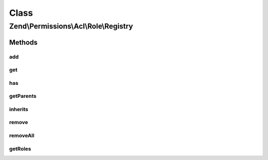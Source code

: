 .. Permissions/Acl/Role/Registry.php generated using docpx on 01/30/13 03:02pm


Class
*****

Zend\\Permissions\\Acl\\Role\\Registry
======================================

Methods
-------

add
+++

.. function:: add()


    Adds a Role having an identifier unique to the registry
    
    The $parents parameter may be a reference to, or the string identifier for,
    a Role existing in the registry, or $parents may be passed as an array of
    these - mixing string identifiers and objects is ok - to indicate the Roles
    from which the newly added Role will directly inherit.
    
    In order to resolve potential ambiguities with conflicting rules inherited
    from different parents, the most recently added parent takes precedence over
    parents that were previously added. In other words, the first parent added
    will have the least priority, and the last parent added will have the
    highest priority.

    :param RoleInterface: 
    :param RoleInterface|string|array: 

    :throws Exception\InvalidArgumentException: 

    :rtype: Registry Provides a fluent interface



get
+++

.. function:: get()


    Returns the identified Role
    
    The $role parameter can either be a Role or a Role identifier.

    :param RoleInterface|string: 

    :throws Exception\InvalidArgumentException: 

    :rtype: RoleInterface 



has
+++

.. function:: has()


    Returns true if and only if the Role exists in the registry
    
    The $role parameter can either be a Role or a Role identifier.

    :param RoleInterface|string: 

    :rtype: bool 



getParents
++++++++++

.. function:: getParents()


    Returns an array of an existing Role's parents
    
    The array keys are the identifiers of the parent Roles, and the values are
    the parent Role instances. The parent Roles are ordered in this array by
    ascending priority. The highest priority parent Role, last in the array,
    corresponds with the parent Role most recently added.
    
    If the Role does not have any parents, then an empty array is returned.

    :param RoleInterface|string: 

    :rtype: array 



inherits
++++++++

.. function:: inherits()


    Returns true if and only if $role inherits from $inherit
    
    Both parameters may be either a Role or a Role identifier. If
    $onlyParents is true, then $role must inherit directly from
    $inherit in order to return true. By default, this method looks
    through the entire inheritance DAG to determine whether $role
    inherits from $inherit through its ancestor Roles.

    :param RoleInterface|string: 
    :param RoleInterface|string: 
    :param bool: 

    :throws Exception\InvalidArgumentException: 

    :rtype: bool 



remove
++++++

.. function:: remove()


    Removes the Role from the registry
    
    The $role parameter can either be a Role or a Role identifier.

    :param RoleInterface|string: 

    :throws Exception\InvalidArgumentException: 

    :rtype: Registry Provides a fluent interface



removeAll
+++++++++

.. function:: removeAll()


    Removes all Roles from the registry

    :rtype: Registry Provides a fluent interface



getRoles
++++++++

.. function:: getRoles()


    Get all roles in the registry

    :rtype: array 



